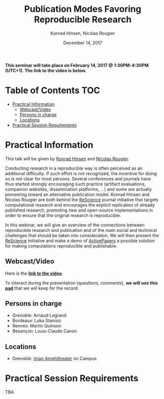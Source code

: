 #+TITLE:     Publication Modes Favoring Reproducible Research
#+AUTHOR:    Konrad Hinsen, Nicolas Rougier
#+DATE: December 14, 2017
#+STARTUP: overview indent

*This seminar will take place on February 14, 2017 @ 1:30PM-4:30PM (UTC+1). The
link to the video is below.*

* Table of Contents                                                     :TOC:
 - [[#practical-information][Practical Information]]
     - [[#webcastvideo-][Webcast/Video ]]
     - [[#persons-in-charge][Persons in charge]]
     - [[#locations][Locations]]
 - [[#practical-session-requirements][Practical Session Requirements]]

* Practical Information
This talk will be given by [[http://khinsen.net/][Konrad Hinsen]] and [[http://www.labri.fr/perso/nrougier/][Nicolas Rougier]].

Conducting research in a reproducible way is often perceived as an
additional difficulty. If such effort is not recognized, the incentive
for doing so is not clear for most persons. Several conferences and
journals have thus started strongly encouraging such practice (artifact
evaluations, companion websites, dissemination platforms, ...) and
some are actually pioneering toward an alternative publication
model. Konrad Hinsen and Nicolas Rougier are both behind the [[http://rescience.github.io/][ReScience]]
journal initiative that targets computational research and encourages
the explicit replication of already published research, promoting new
and open-source implementations in order to ensure that the original
research is reproducible.

In this webinar, we will give an overview of the connections between
reproducible research and publication and of the main social and
technical challenges that should be taken into consideration. We will
then present the [[http://rescience.github.io/][ReScience]] initiative and make a demo of [[http://www.activepapers.org/][ActivePapers]]
a possible solution for making computations reproducible and
publishable.

** Webcast/Video 
Here is the *[[https://mi2s.imag.fr/pm/direct][link to the video]]*.

To interact during the presentation (questions, comments), *we 
will use this [[https://pad.inria.fr/p/nvT4rpWi5gHjO4NH][pad]]* that we will keep for the record.
** Persons in charge
   - Grenoble: Arnaud Legrand
   - Bordeaux: Luka Stanisic
   - Rennes: Martin Quinson
   - Besançon: Louis-Claude Canon
** Locations
   - Grenoble: [[https://www.google.fr/maps/place/45%25C2%25B011'26.5%2522N+5%25C2%25B046'02.6%2522E/@45.1907069,5.7668488,19z/data=!3m1!4b1!4m5!3m4!1s0x0:0x0!8m2!3d45.190706!4d5.767396][Imag Amphitheater]] on Campus
* Practical Session Requirements
TBA
